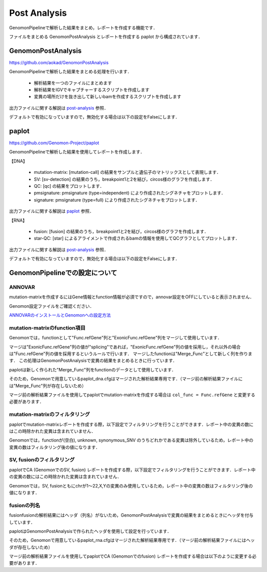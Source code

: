 Post Analysis
-------------------------------------------------

GenomonPipelineで解析した結果をまとめ，レポートを作成する機能です．

ファイルをまとめる GenomonPostAnalysis とレポートを作成する paplot から構成されています．

==================================
GenomonPostAnalysis
==================================

https://github.com/aokad/GenomonPostAnalysis

GenomonPipelineで解析した結果をまとめる処理を行います．

 - 解析結果を一つのファイルにまとめます
 - 解析結果をIGVでキャプチャーするスクリプトを作成します
 - 変異の場所だけを抜き出して新しいbamを作成するスクリプトを作成します

出力ファイルに関する解説は `post-analysis <./dna_output_info.html#post-analysis>`__ 参照．

デフォルトで有効になっていますので，無効化する場合は以下の設定をFalseにします．

.. code-block:: cfg
  :caption: genomon.cfg
  :name: genomon.cfg_1
  
  ##########
  ## Post Analysis
  [post_analysis]
  enable = True 

====================
paplot
====================

https://github.com/Genomon-Project/paplot

GenomonPipelineで解析した結果を使用してレポートを作成します．

【DNA】

 - mutation-matrix: [mutation-call] の結果をサンプルと遺伝子のマトリックスとして表現します．
 - SV: [sv-detection] の結果のうち，breakpoint1と2を結び，circos様のグラフを作成します．
 - QC: [qc] の結果をプロットします．
 - pmsignature: pmsignature (type=independent) により作成されたシグネチャをプロットします．
 - signature: pmsignature (type=full) により作成されたシグネチャをプロットします．

出力ファイルに関する解説は `paplot <./dna_output_info.html#paplot>`__ 参照．

【RNA】

 - fusion: [fusion] の結果のうち，breakpoint1と2を結び，circos様のグラフを作成します．
 - star-QC: [star] によるアライメントで作成されるbamの情報を使用してQCグラフとしてプロットします．

出力ファイルに関する解説は `post-analysis <./rna_output_info.html#paplot>`_ 参照．

デフォルトで有効になっていますので，無効化する場合は以下の設定をFalseにします．

.. code-block:: cfg
  :caption: genomon.cfg
  :name: genomon.cfg_2
  
  [paplot]
  enable = True 

=======================================
GenomonPipelineでの設定について
=======================================

---------------------------------
ANNOVAR
---------------------------------

mutation-matrixを作成するにはGene情報とfunction情報が必須ですので，annovar設定をOFFにしていると表示されません．

Genomon設定ファイルをご確認ください．

`ANNOVARのインストールとGenomonへの設定方法 <./dna_quick_start.html#id1>`_ 

---------------------------------
mutation-matrixのfunction項目
---------------------------------

Genomonでは，functionとして"Func.refGene"列と"ExonicFunc.refGene"列をマージして使用しています．

マージは"ExonicFunc.refGene"列の値が"splicing"であれば，"ExonicFunc.refGene"列の値を採用し，それ以外の場合は"Func.refGene"列の値を採用するというルールで行います．
マージしたfunctionは"Merge_Func"として新しく列を作ります．
この処理はGenomonPostAnalysisで変異の結果をまとめるときに行っています．

paplotは新しく作られた"Merge_Func"列をfunctionのデータとして使用しています．

.. code-block:: cfg
  :caption: paplot_dna.cfg
  :name: paplot_dna.cfg_1
  :emphasize-lines: 4

  [result_format_mutation]
  
  # column index (required)
  col_func = Merge_Func
  col_gene = Gene.refGene
  
  # column index (option)
  col_opt_chr = Chr
  col_opt_start = Start
  col_opt_end = End
  col_opt_ref = Ref
  col_opt_alt = Alt
  col_opt_ID = id

そのため，Genomonで用意しているpaplot_dna.cfgはマージされた解析結果専用です．（マージ前の解析結果ファイルには"Merge_Func"列が存在しないため）

マージ前の解析結果ファイルを使用してpaplotでmutation-matrixを作成する場合は ``col_func = Func.refGene`` と変更する必要があります．

---------------------------------
mutation-matrixのフィルタリング
---------------------------------

paplotでmutation-matrixレポートを作成する際，以下設定でフィルタリングを行うことができます．レポート中の変異の数にはこの時除かれた変異は含まれていません．

Genomonでは，functionが(空白), unknown, synonymous_SNV のうちどれかである変異は除外しているため，レポート中の変異の数はフィルタリング後の値になります．

.. code-block:: cfg
  :caption: paplot_dna.cfg
  :name: paplot_dna.cfg_2
  
  [mut]
  # geneごとの変異の発生率が一定以上のもののみ使用する
  ## Genomonでは0にしているので，すべて使用する
  use_gene_rate = 0
  
  # 指定したgeneのみ使用する
  ## Genomonでは設定していないので，すべて使用する
  limited_genes =
  
  # 指定したgeneを使用しない
  ## Genomonでは設定していないので，すべて使用する
  nouse_genes = 
  
  # 指定したfuncsのみ使用する
  ## Genomonでは設定していないので，すべて使用する
  limited_funcs =
  
  # 指定したfuncsを使用しない
  ## Genomonでは(空白),unknown,synonymous_SNVの場合の変異を除外する
  nouse_funcs = _blank_,unknown,synonymous_SNV

---------------------------------
SV, fusionのフィルタリング
---------------------------------

paplotでCA (GenomonでのSV, fusion) レポートを作成する際，以下設定でフィルタリングを行うことができます．レポート中の変異の数にはこの時除かれた変異は含まれていません．

Genomonでは，SV, fusionともにchrが1～22,X,Yの変異のみ使用しているため，レポート中の変異の数はフィルタリング後の値になります．

.. code-block:: cfg
  :caption: paplot_dna.cfg
  :name: paplot_dna.cfg_3

  [ca]
  use_chrs = 1,2,3,4,5,6,7,8,9,10,11,12,13,14,15,16,17,18,19,20,21,22,X,Y

  ##################
  # グループ設定
  # [result_format_ca] col_opt_group が設定されている場合のみ有効
  ## Genomonではグループ設定を行っていないため，以下の項目は無効
  ##################
  
  # 入力されていた場合，そのgroupのみ出力する
  limited_group = 
  
  # 入力されていた場合，そのgroupはplot対象から除外する
  nouse_group = 

---------------------------------
fusionの列名
---------------------------------

fusionfusionの解析結果にはヘッダ（列名）がないため，GenomonPostAnalysisで変異の結果をまとめるときにヘッダを付与しています．

paplotはGenomonPostAnalysisで作られたヘッダを使用して設定を行っています．

.. code-block:: cfg
  :caption: paplot_rna.cfg
  :name: paplot_rna.cfg_1

  [result_format_ca]
  header = True
  # column index (required)
  col_chr1 = v0
  col_break1 = v1
  col_chr2 = v3
  col_break2 = v4
  
  # column index (option)
  col_opt_dir1 = v2
  col_opt_dir2 = v5
  col_opt_gene_name1_1 = v7
  col_opt_gene_name1_2 = v8
  col_opt_gene_name2_1 = v9
  col_opt_gene_name2_2 = v10
  col_opt_value1 = v11

そのため，Genomonで用意しているpaplot_rna.cfgはマージされた解析結果専用です．（マージ前の解析結果ファイルにはヘッダが存在しないため）

マージ前の解析結果ファイルを使用してpaplotでCA (Genomonでのfusion) レポートを作成する場合は以下のように変更する必要があります．

.. code-block:: cfg
  :caption: paplot_rna.cfg
  :name: paplot_rna.cfg_2
  
  [result_format_ca]
  header = False
  # column index (required)
  col_chr1 = 1
  col_break1 = 2
  col_chr2 = 4
  col_break2 = 5
  
  # column index (option)
  col_opt_dir1 = 3
  col_opt_dir2 = 6
  col_opt_gene_name1_1 = 8
  col_opt_gene_name1_2 = 9
  col_opt_gene_name2_1 = 10
  col_opt_gene_name2_2 = 11
  col_opt_value1 = 12

